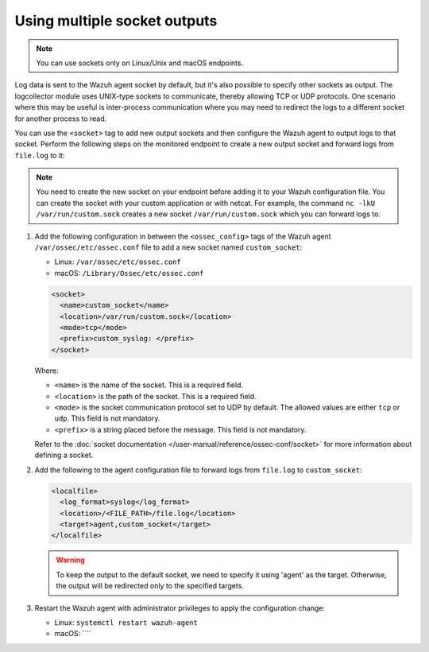 .. Copyright (C) 2015, Wazuh, Inc.

.. meta::
  :description: Log data is sent to the Wazuh agent socket by default, but it's also possible to specify other sockets. Learn how to configure multiple sockets in this section of the documentation.

Using multiple socket outputs
=============================

.. note:: You can use sockets only on Linux/Unix and macOS endpoints.

Log data is sent to the Wazuh agent socket by default, but it's also possible to specify other sockets as output. The logcollector module uses UNIX-type sockets to communicate, thereby allowing TCP or UDP protocols. One scenario where this may be useful is inter-process communication where you may need to redirect the logs to a different socket for another process to read.

You can use the ``<socket>`` tag to add new output sockets and then configure the Wazuh agent to output logs to that socket. Perform the following steps on the monitored endpoint to create a new output socket and forward logs from ``file.log`` to it:

.. note:: You need to create the new socket on your endpoint before adding it to your Wazuh configuration file. You can create the socket with your custom application or with netcat. For example, the command ``nc -lkU /var/run/custom.sock`` creates a new socket ``/var/run/custom.sock`` which you can forward logs to.

#. Add the following configuration in between the ``<ossec_config>`` tags of the Wazuh agent ``/var/ossec/etc/ossec.conf`` file to add a new socket named ``custom_socket``:

   - Linux: ``/var/ossec/etc/ossec.conf``
   - macOS: ``/Library/Ossec/etc/ossec.conf``

   .. code-block:: xml

      <socket>
        <name>custom_socket</name>
        <location>/var/run/custom.sock</location>
        <mode>tcp</mode>
        <prefix>custom_syslog: </prefix>
      </socket>

   Where:

   - ``<name>`` is the name of the socket. This is a required field.
   - ``<location>`` is the path of the socket. This is a required field.
   - ``<mode>`` is the socket communication protocol set to UDP by default. The allowed values are either ``tcp`` or ``udp``. This field is not mandatory.
   - ``<prefix>`` is a string placed before the message. This field is not mandatory.
   
   Refer to the :doc:`socket documentation </user-manual/reference/ossec-conf/socket>` for more information about defining a socket.

#. Add the following to the agent configuration file to forward logs from ``file.log`` to ``custom_socket``:

   .. code-block:: xml
   
      <localfile>
        <log_format>syslog</log_format>
        <location>/<FILE_PATH>/file.log</location>
        <target>agent,custom_socket</target>
      </localfile>
   
   .. warning:: To keep the output to the default socket, we need to specify it using 'agent' as the target. Otherwise, the output will be redirected only to the specified targets.

#. Restart the Wazuh agent with administrator privileges to apply the configuration change:

   - Linux: ``systemctl restart wazuh-agent``
   - macOS: ````